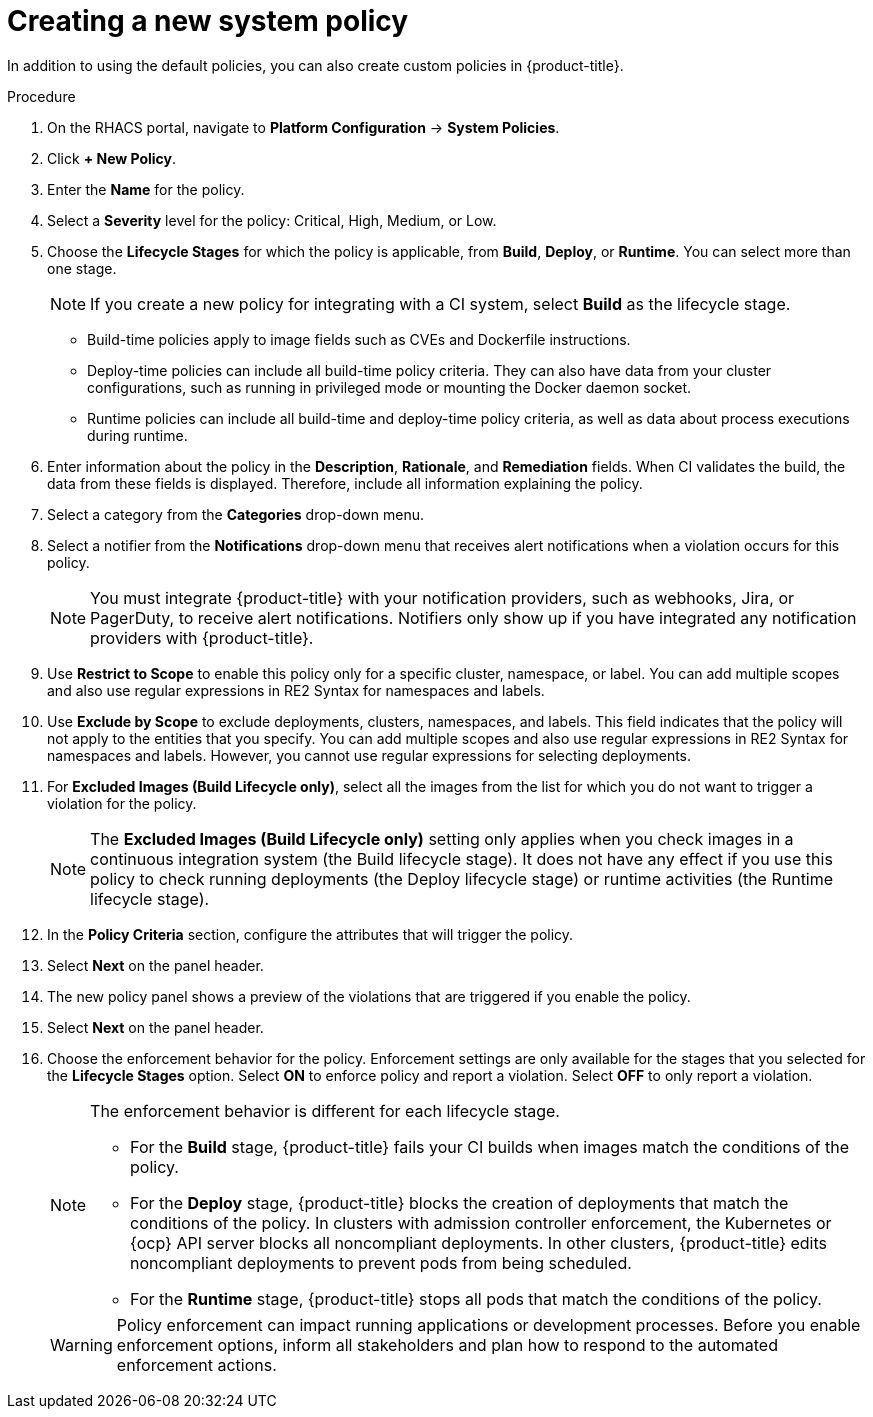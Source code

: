 // Module included in the following assemblies:
//
// * integration/integrate-with-ci-systems.adoc
:_module-type: PROCEDURE
[id="create-new-system-policy_{context}"]
= Creating a new system policy

In addition to using the default policies, you can also create custom policies in {product-title}.

.Procedure
. On the RHACS portal, navigate to *Platform Configuration* -> *System Policies*.
. Click *+ New Policy*.
. Enter the *Name* for the policy.
. Select a *Severity* level for the policy: Critical, High, Medium, or Low.
. Choose the *Lifecycle Stages* for which the policy is applicable, from *Build*, *Deploy*, or *Runtime*. You can select more than one stage.
+
[NOTE]
====
If you create a new policy for integrating with a CI system, select *Build* as the lifecycle stage.
====
** Build-time policies apply to image fields such as CVEs and Dockerfile instructions.
** Deploy-time policies can include all build-time policy criteria. They can also have data from your cluster configurations, such as running in privileged mode or mounting the Docker daemon socket.
** Runtime policies can include all build-time and deploy-time policy criteria, as well as data about process executions during runtime.
. Enter information about the policy in the *Description*, *Rationale*, and *Remediation* fields.
When CI validates the build, the data from these fields is displayed.
Therefore, include all information explaining the policy.
. Select a category from the *Categories* drop-down menu.
. Select a notifier from the *Notifications* drop-down menu that receives alert notifications when a violation occurs for this policy.
+
[NOTE]
====
You must integrate {product-title} with your notification providers, such as webhooks, Jira, or PagerDuty, to receive alert notifications. Notifiers only show up if you have integrated any notification providers with {product-title}.
====
. Use *Restrict to Scope* to enable this policy only for a specific cluster, namespace, or label.
You can add multiple scopes and also use regular expressions in RE2 Syntax for namespaces and labels.
. Use *Exclude by Scope* to exclude deployments, clusters, namespaces, and labels.
This field indicates that the policy will not apply to the entities that you specify.
You can add multiple scopes and also use regular expressions in RE2 Syntax for namespaces and labels.
However, you cannot use regular expressions for selecting deployments.
. For *Excluded Images (Build Lifecycle only)*, select all the images from the list for which you do not want to trigger a violation for the policy.
+
[NOTE]
====
The *Excluded Images (Build Lifecycle only)* setting only applies when you check images in a continuous integration system (the Build lifecycle stage).
It does not have any effect if you use this policy to check running deployments (the Deploy lifecycle stage) or runtime activities (the Runtime lifecycle stage).
====
. In the *Policy Criteria* section, configure the attributes that will trigger the policy.
//TODO: Add link to policy criteria
. Select *Next* on the panel header.
. The new policy panel shows a preview of the violations that are triggered if you enable the policy.
. Select *Next* on the panel header.
. Choose the enforcement behavior for the policy.
Enforcement settings are only available for the stages that you selected for the *Lifecycle Stages* option.
Select *ON* to enforce policy and report a violation. Select *OFF* to only report a violation.
+
[NOTE]
====
The enforcement behavior is different for each lifecycle stage.

* For the *Build* stage, {product-title} fails your CI builds when images match the conditions of the policy.
* For the *Deploy* stage, {product-title} blocks the creation of deployments that match the conditions of the policy. In clusters with admission controller enforcement, the Kubernetes or {ocp} API server blocks all noncompliant deployments. In other clusters, {product-title} edits noncompliant deployments to prevent pods from being scheduled.
* For the *Runtime* stage, {product-title} stops all pods that match the conditions of the policy.
====
+
[WARNING]
====
Policy enforcement can impact running applications or development processes. Before you enable enforcement options, inform all stakeholders and plan how to respond to the automated enforcement actions.
====
